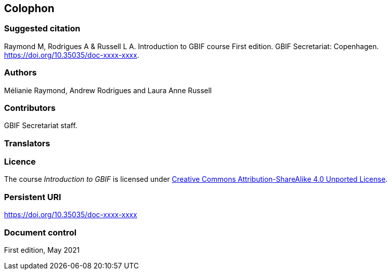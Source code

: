 == Colophon

=== Suggested citation

Raymond M, Rodrigues A & Russell L A. 
Introduction to GBIF course 
First edition. 
GBIF Secretariat: Copenhagen. 
https://doi.org/10.35035/doc-xxxx-xxxx.

=== Authors

Mélianie Raymond, Andrew Rodrigues and Laura Anne Russell

=== Contributors

GBIF Secretariat staff.

=== Translators

=== Licence

The course _Introduction to GBIF_ is licensed under https://creativecommons.org/licenses/by-sa/4.0[Creative Commons Attribution-ShareAlike 4.0 Unported License].

=== Persistent URI

https://doi.org/10.35035/doc-xxxx-xxxx

=== Document control

First edition, May 2021
